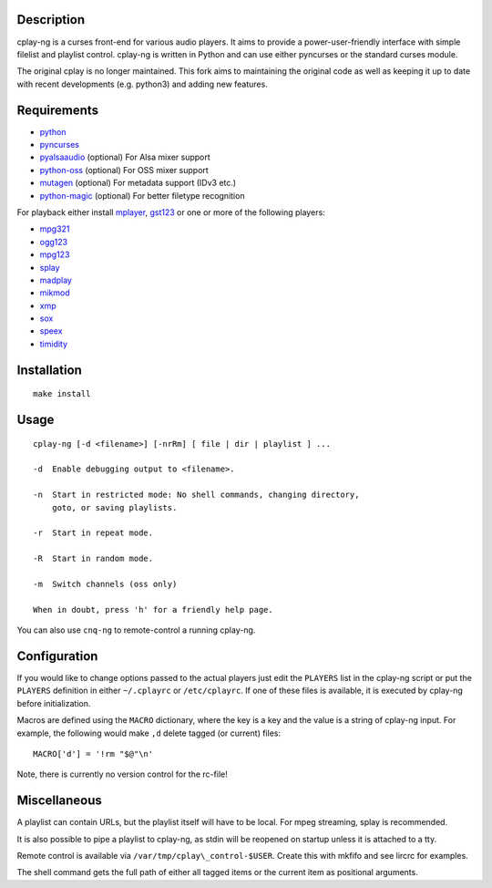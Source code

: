 Description
===========

cplay-ng is a curses front-end for various audio players.  It aims to
provide a power-user-friendly interface with simple filelist and playlist
control. cplay-ng is written in Python and can use either pyncurses or the
standard curses module.

The original cplay is no longer maintained.  This fork aims to maintaining
the original code as well as keeping it up to date with recent
developments (e.g. python3) and adding new features.

Requirements
============

-  `python <http://www.python.org/>`_

-  `pyncurses <http://pyncurses.sourceforge.net/>`_

-  `pyalsaaudio <http://pyalsaaudio.sourceforge.net/>`_ (optional) For
   Alsa mixer support

-  `python-oss <http://net.indra.com/~tim/ossmodule/>`_ (optional) For
   OSS mixer support

-  `mutagen <http://code.google.com/p/mutagen/>`_ (optional) For
   metadata support (IDv3 etc.)

-  `python-magic <https://github.com/ahupp/python-magic>`_ (optional) For
   better filetype recognition

For playback either install `mplayer <http://www.mplayerhq.hu/>`_,
`gst123 <http://space.twc.de/~stefan/gst123.php>`_ or one or more of the
following players:

-  `mpg321 <http://sourceforge.net/projects/mpg321/>`_
-  `ogg123 <http://www.vorbis.com/>`_
-  `mpg123 <http://www.mpg123.org/>`_
-  `splay <http://splay.sourceforge.net/>`_
-  `madplay <http://www.mars.org/home/rob/proj/mpeg/>`_
-  `mikmod <http://www.mikmod.org/>`_
-  `xmp <http://xmp.sf.net/>`_
-  `sox <http://sox.sf.net/>`_
-  `speex <http://www.speex.org/>`_
-  `timidity <http://sourceforge.net/projects/timidity/>`_


Installation
============

::

    make install


Usage
=====

::

    cplay-ng [-d <filename>] [-nrRm] [ file | dir | playlist ] ...

    -d  Enable debugging output to <filename>.

    -n  Start in restricted mode: No shell commands, changing directory,
        goto, or saving playlists.

    -r  Start in repeat mode.

    -R  Start in random mode.

    -m  Switch channels (oss only)

    When in doubt, press 'h' for a friendly help page.

You can also use ``cnq-ng`` to remote-control a running cplay-ng.


Configuration
=============

If you would like to change options passed to the actual players just edit
the ``PLAYERS`` list in the cplay-ng script or put the ``PLAYERS``
definition in either ``~/.cplayrc`` or ``/etc/cplayrc``. If one of these
files is available, it is executed by cplay-ng before initialization.

Macros are defined using the ``MACRO`` dictionary, where the key is a key
and the value is a string of cplay-ng input. For example, the following
would make ``,d`` delete tagged (or current) files::

    MACRO['d'] = '!rm "$@"\n'

Note, there is currently no version control for the rc-file!


Miscellaneous
=============

A playlist can contain URLs, but the playlist itself will have to be
local. For mpeg streaming, splay is recommended.

It is also possible to pipe a playlist to cplay-ng, as stdin will be
reopened on startup unless it is attached to a tty.

Remote control is available via ``/var/tmp/cplay\_control-$USER``.
Create this with mkfifo and see lircrc for examples.

The shell command gets the full path of either all tagged items or the
current item as positional arguments.
